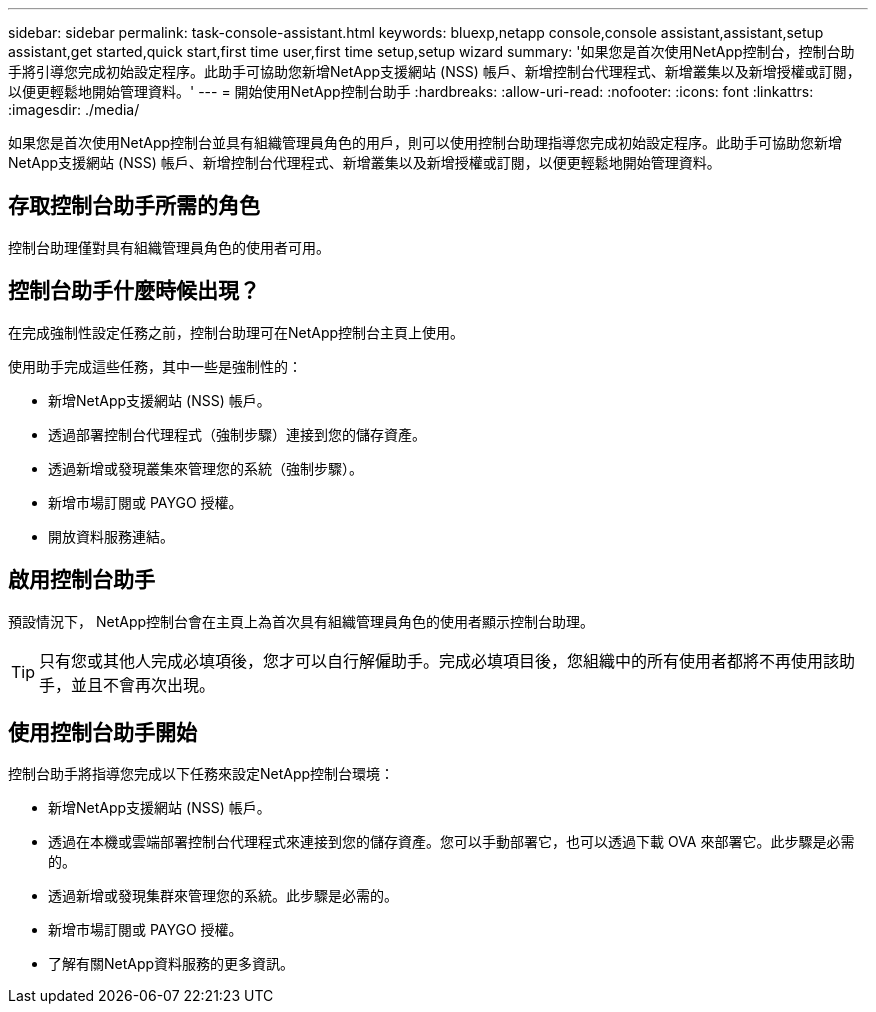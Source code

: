 ---
sidebar: sidebar 
permalink: task-console-assistant.html 
keywords: bluexp,netapp console,console assistant,assistant,setup assistant,get started,quick start,first time user,first time setup,setup wizard 
summary: '如果您是首次使用NetApp控制台，控制台助手將引導您完成初始設定程序。此助手可協助您新增NetApp支援網站 (NSS) 帳戶、新增控制台代理程式、新增叢集以及新增授權或訂閱，以便更輕鬆地開始管理資料。' 
---
= 開始使用NetApp控制台助手
:hardbreaks:
:allow-uri-read: 
:nofooter: 
:icons: font
:linkattrs: 
:imagesdir: ./media/


[role="lead"]
如果您是首次使用NetApp控制台並具有組織管理員角色的用戶，則可以使用控制台助理指導您完成初始設定程序。此助手可協助您新增NetApp支援網站 (NSS) 帳戶、新增控制台代理程式、新增叢集以及新增授權或訂閱，以便更輕鬆地開始管理資料。



== 存取控制台助手所需的角色

控制台助理僅對具有組織管理員角色的使用者可用。



== 控制台助手什麼時候出現？

在完成強制性設定任務之前，控制台助理可在NetApp控制台主頁上使用。

使用助手完成這些任務，其中一些是強制性的：

* 新增NetApp支援網站 (NSS) 帳戶。
* 透過部署控制台代理程式（強制步驟）連接到您的儲存資產。
* 透過新增或發現叢集來管理您的系統（強制步驟）。
* 新增市場訂閱或 PAYGO 授權。
* 開放資料服務連結。




== 啟用控制台助手

預設情況下， NetApp控制台會在主頁上為首次具有組織管理員角色的使用者顯示控制台助理。


TIP: 只有您或其他人完成必填項後，您才可以自行解僱助手。完成必填項目後，您組織中的所有使用者都將不再使用該助手，並且不會再次出現。



== 使用控制台助手開始

控制台助手將指導您完成以下任務來設定NetApp控制台環境：

* 新增NetApp支援網站 (NSS) 帳戶。
* 透過在本機或雲端部署控制台代理程式來連接到您的儲存資產。您可以手動部署它，也可以透過下載 OVA 來部署它。此步驟是必需的。
* 透過新增或發現集群來管理您的系統。此步驟是必需的。
* 新增市場訂閱或 PAYGO 授權。
* 了解有關NetApp資料服務的更多資訊。

